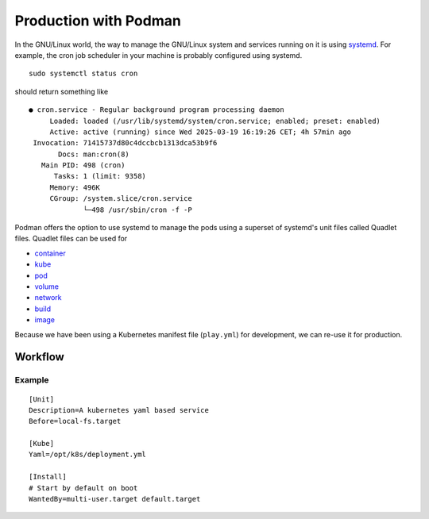 Production with Podman
======================

In the GNU/Linux world, the way to manage the GNU/Linux system and services running on it is using `systemd <https://systemd.io/>`_. For example, the cron job scheduler in your machine is probably configured using systemd. ::

    sudo systemctl status cron

should return something like ::

    ● cron.service - Regular background program processing daemon
         Loaded: loaded (/usr/lib/systemd/system/cron.service; enabled; preset: enabled)
         Active: active (running) since Wed 2025-03-19 16:19:26 CET; 4h 57min ago
     Invocation: 71415737d80c4dccbcb1313dca53b9f6
           Docs: man:cron(8)
       Main PID: 498 (cron)
          Tasks: 1 (limit: 9358)
         Memory: 496K
         CGroup: /system.slice/cron.service
                 └─498 /usr/sbin/cron -f -P
                 
Podman offers the option to use systemd to manage the pods using a superset of systemd's unit files called Quadlet files. Quadlet files can be used for

- `container <https://docs.podman.io/en/latest/markdown/podman-systemd.unit.5.html#container-units-container>`_
- `kube <https://docs.podman.io/en/latest/markdown/podman-systemd.unit.5.html#kube-units-kube>`_
- `pod <https://docs.podman.io/en/latest/markdown/podman-systemd.unit.5.html#pod-units-pod>`_
- `volume <https://docs.podman.io/en/latest/markdown/podman-systemd.unit.5.html#volume-units-volume>`_
- `network <https://docs.podman.io/en/latest/markdown/podman-systemd.unit.5.html#network-units-network>`_
- `build <https://docs.podman.io/en/latest/markdown/podman-systemd.unit.5.html#build-units-build>`_
- `image <https://docs.podman.io/en/latest/markdown/podman-systemd.unit.5.html#image-units-image>`_

Because we have been using a Kubernetes manifest file (``play.yml``) for development, we can re-use it for production.

Workflow
--------

Example
^^^^^^^

::

    [Unit]
    Description=A kubernetes yaml based service
    Before=local-fs.target

    [Kube]
    Yaml=/opt/k8s/deployment.yml

    [Install]
    # Start by default on boot
    WantedBy=multi-user.target default.target


